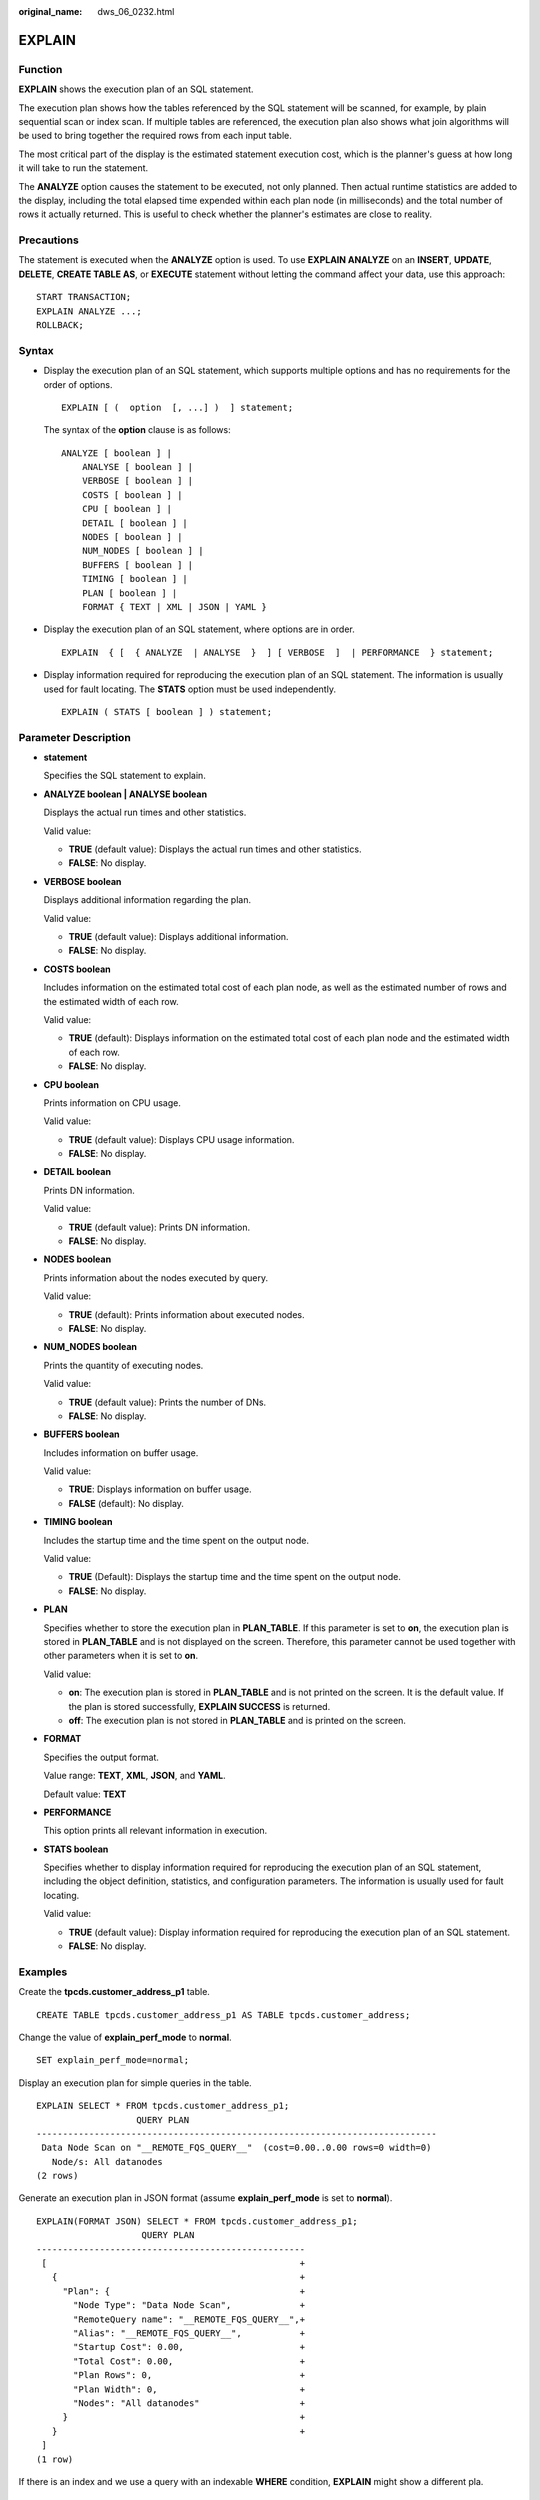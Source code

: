 :original_name: dws_06_0232.html

.. _dws_06_0232:

EXPLAIN
=======

Function
--------

**EXPLAIN** shows the execution plan of an SQL statement.

The execution plan shows how the tables referenced by the SQL statement will be scanned, for example, by plain sequential scan or index scan. If multiple tables are referenced, the execution plan also shows what join algorithms will be used to bring together the required rows from each input table.

The most critical part of the display is the estimated statement execution cost, which is the planner's guess at how long it will take to run the statement.

The **ANALYZE** option causes the statement to be executed, not only planned. Then actual runtime statistics are added to the display, including the total elapsed time expended within each plan node (in milliseconds) and the total number of rows it actually returned. This is useful to check whether the planner's estimates are close to reality.

Precautions
-----------

The statement is executed when the **ANALYZE** option is used. To use **EXPLAIN ANALYZE** on an **INSERT**, **UPDATE**, **DELETE**, **CREATE TABLE AS**, or **EXECUTE** statement without letting the command affect your data, use this approach:

::

   START TRANSACTION;
   EXPLAIN ANALYZE ...;
   ROLLBACK;

Syntax
------

-  Display the execution plan of an SQL statement, which supports multiple options and has no requirements for the order of options.

   ::

      EXPLAIN [ (  option  [, ...] )  ] statement;

   The syntax of the **option** clause is as follows:

   ::

      ANALYZE [ boolean ] |
          ANALYSE [ boolean ] |
          VERBOSE [ boolean ] |
          COSTS [ boolean ] |
          CPU [ boolean ] |
          DETAIL [ boolean ] |
          NODES [ boolean ] |
          NUM_NODES [ boolean ] |
          BUFFERS [ boolean ] |
          TIMING [ boolean ] |
          PLAN [ boolean ] |
          FORMAT { TEXT | XML | JSON | YAML }

-  Display the execution plan of an SQL statement, where options are in order.

   ::

      EXPLAIN  { [  { ANALYZE  | ANALYSE  }  ] [ VERBOSE  ]  | PERFORMANCE  } statement;

-  Display information required for reproducing the execution plan of an SQL statement. The information is usually used for fault locating. The **STATS** option must be used independently.

   ::

      EXPLAIN ( STATS [ boolean ] ) statement;

Parameter Description
---------------------

-  **statement**

   Specifies the SQL statement to explain.

-  **ANALYZE boolean \| ANALYSE boolean**

   Displays the actual run times and other statistics.

   Valid value:

   -  **TRUE** (default value): Displays the actual run times and other statistics.
   -  **FALSE**: No display.

-  **VERBOSE boolean**

   Displays additional information regarding the plan.

   Valid value:

   -  **TRUE** (default value): Displays additional information.
   -  **FALSE**: No display.

-  **COSTS boolean**

   Includes information on the estimated total cost of each plan node, as well as the estimated number of rows and the estimated width of each row.

   Valid value:

   -  **TRUE** (default): Displays information on the estimated total cost of each plan node and the estimated width of each row.
   -  **FALSE**: No display.

-  **CPU boolean**

   Prints information on CPU usage.

   Valid value:

   -  **TRUE** (default value): Displays CPU usage information.
   -  **FALSE**: No display.

-  **DETAIL boolean**

   Prints DN information.

   Valid value:

   -  **TRUE** (default value): Prints DN information.
   -  **FALSE**: No display.

-  **NODES boolean**

   Prints information about the nodes executed by query.

   Valid value:

   -  **TRUE** (default): Prints information about executed nodes.
   -  **FALSE**: No display.

-  **NUM_NODES boolean**

   Prints the quantity of executing nodes.

   Valid value:

   -  **TRUE** (default value): Prints the number of DNs.
   -  **FALSE**: No display.

-  **BUFFERS boolean**

   Includes information on buffer usage.

   Valid value:

   -  **TRUE**: Displays information on buffer usage.
   -  **FALSE** (default): No display.

-  **TIMING boolean**

   Includes the startup time and the time spent on the output node.

   Valid value:

   -  **TRUE** (Default): Displays the startup time and the time spent on the output node.
   -  **FALSE**: No display.

-  **PLAN**

   Specifies whether to store the execution plan in **PLAN_TABLE**. If this parameter is set to **on**, the execution plan is stored in **PLAN_TABLE** and is not displayed on the screen. Therefore, this parameter cannot be used together with other parameters when it is set to **on**.

   Valid value:

   -  **on**: The execution plan is stored in **PLAN_TABLE** and is not printed on the screen. It is the default value. If the plan is stored successfully, **EXPLAIN SUCCESS** is returned.
   -  **off**: The execution plan is not stored in **PLAN_TABLE** and is printed on the screen.

-  **FORMAT**

   Specifies the output format.

   Value range: **TEXT**, **XML**, **JSON**, and **YAML**.

   Default value: **TEXT**

-  **PERFORMANCE**

   This option prints all relevant information in execution.

-  **STATS boolean**

   Specifies whether to display information required for reproducing the execution plan of an SQL statement, including the object definition, statistics, and configuration parameters. The information is usually used for fault locating.

   Valid value:

   -  **TRUE** (default value): Display information required for reproducing the execution plan of an SQL statement.
   -  **FALSE**: No display.

Examples
--------

Create the **tpcds.customer_address_p1** table.

::

   CREATE TABLE tpcds.customer_address_p1 AS TABLE tpcds.customer_address;

Change the value of **explain_perf_mode** to **normal**.

::

   SET explain_perf_mode=normal;

Display an execution plan for simple queries in the table.

::

   EXPLAIN SELECT * FROM tpcds.customer_address_p1;
                      QUERY PLAN
   ----------------------------------------------------------------------------
    Data Node Scan on "__REMOTE_FQS_QUERY__"  (cost=0.00..0.00 rows=0 width=0)
      Node/s: All datanodes
   (2 rows)

Generate an execution plan in JSON format (assume **explain_perf_mode** is set to **normal**).

::

   EXPLAIN(FORMAT JSON) SELECT * FROM tpcds.customer_address_p1;
                       QUERY PLAN
   ---------------------------------------------------
    [                                                +
      {                                              +
        "Plan": {                                    +
          "Node Type": "Data Node Scan",             +
          "RemoteQuery name": "__REMOTE_FQS_QUERY__",+
          "Alias": "__REMOTE_FQS_QUERY__",           +
          "Startup Cost": 0.00,                      +
          "Total Cost": 0.00,                        +
          "Plan Rows": 0,                            +
          "Plan Width": 0,                           +
          "Nodes": "All datanodes"                   +
        }                                            +
      }                                              +
    ]
   (1 row)

If there is an index and we use a query with an indexable **WHERE** condition, **EXPLAIN** might show a different pla.

::

   EXPLAIN SELECT * FROM tpcds.customer_address_p1 WHERE ca_address_sk=10000;
                                     QUERY PLAN
   ------------------------------------------------------------------------------
    Data Node Scan on "__REMOTE_LIGHT_QUERY__"  (cost=0.00..0.00 rows=0 width=0)
      Node/s: datanode2
   (2 rows)

Generate an execution plan in YAML format (assume **explain_perf_mode** is set to **normal**).

::

   EXPLAIN(FORMAT YAML) SELECT * FROM tpcds.customer_address_p1 WHERE ca_address_sk=10000;
                      QUERY PLAN
   ------------------------------------------------
    - Plan:                                       +
        Node Type: "Data Node Scan"               +
        RemoteQuery name: "__REMOTE_LIGHT_QUERY__"+
        Alias: "__REMOTE_LIGHT_QUERY__"           +
        Startup Cost: 0.00                        +
        Total Cost: 0.00                          +
        Plan Rows: 0                              +
        Plan Width: 0                             +
        Nodes: "datanode2"
   (1 row)

Here is an example of an execution plan with cost estimates suppressed.

::

   EXPLAIN(COSTS FALSE)SELECT * FROM tpcds.customer_address_p1 WHERE ca_address_sk=10000;
                    QUERY PLAN
   --------------------------------------------
    Data Node Scan on "__REMOTE_LIGHT_QUERY__"
      Node/s: datanode2
   (2 rows)

Here is an example of an execution plan for a query that uses an aggregate function.

::

   EXPLAIN SELECT SUM(ca_address_sk) FROM tpcds.customer_address_p1 WHERE ca_address_sk<10000;
                                         QUERY PLAN
   ---------------------------------------------------------------------------------------
    Aggregate  (cost=18.19..14.32 rows=1 width=4)
      ->  Streaming (type: GATHER)  (cost=18.19..14.32 rows=3 width=4)
            Node/s: All datanodes
            ->  Aggregate  (cost=14.19..14.20 rows=3 width=4)
                  ->  Seq Scan on customer_address_p1  (cost=0.00..14.18 rows=10 width=4)
                        Filter: (ca_address_sk < 10000)
   (6 rows)

-- Delete the **tpcds.customer_address_p1** table.

::

   DROP TABLE tpcds.customer_address_p1;

Helpful Links
-------------

:ref:`ANALYZE | ANALYSE <dws_06_0245>`
